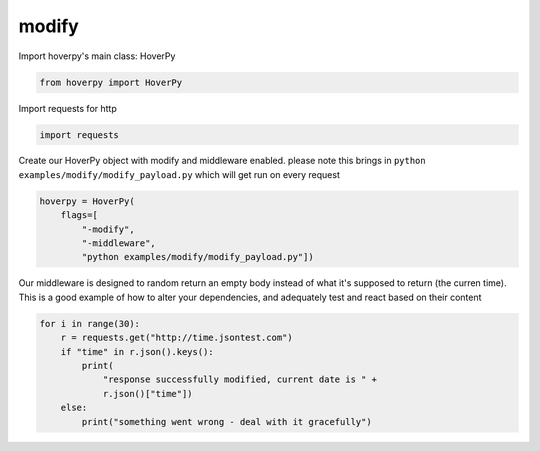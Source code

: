 .. modify

modify
********


Import hoverpy's main class: HoverPy

.. code:: python

    from hoverpy import HoverPy

Import requests for http

.. code:: python

    import requests

Create our HoverPy object with modify and middleware enabled. please
note this brings in ``python examples/modify/modify_payload.py`` which
will get run on every request

.. code:: python

    hoverpy = HoverPy(
        flags=[
            "-modify",
            "-middleware",
            "python examples/modify/modify_payload.py"])

Our middleware is designed to random return an empty body instead of
what it's supposed to return (the curren time). This is a good example
of how to alter your dependencies, and adequately test and react based
on their content

.. code:: python

    for i in range(30):
        r = requests.get("http://time.jsontest.com")
        if "time" in r.json().keys():
            print(
                "response successfully modified, current date is " +
                r.json()["time"])
        else:
            print("something went wrong - deal with it gracefully")

